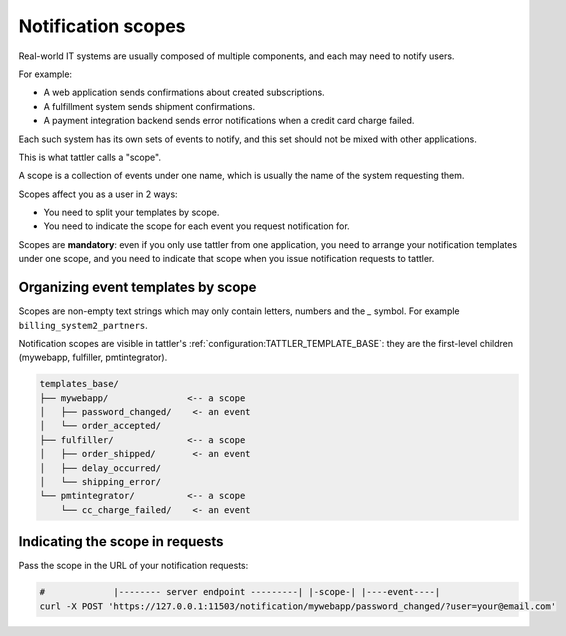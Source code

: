 
Notification scopes
-------------------

Real-world IT systems are usually composed of multiple components, and each may need to notify users.

For example:

* A web application sends confirmations about created subscriptions.
* A fulfillment system sends shipment confirmations.
* A payment integration backend sends error notifications when a credit card charge failed.

Each such system has its own sets of events to notify, and this set should not be mixed with other applications.

This is what tattler calls a "scope".

A scope is a collection of events under one name, which is usually the name of the system requesting them.

Scopes affect you as a user in 2 ways:

* You need to split your templates by scope.
* You need to indicate the scope for each event you request notification for.

Scopes are **mandatory**: even if you only use tattler from one application, you need to arrange your
notification templates under one scope, and you need to indicate that scope when you issue notification
requests to tattler.


Organizing event templates by scope
^^^^^^^^^^^^^^^^^^^^^^^^^^^^^^^^^^^

Scopes are non-empty text strings which may only contain letters, numbers and the `_` symbol.
For example ``billing_system2_partners``.

Notification scopes are visible in tattler's :ref:`configuration:TATTLER_TEMPLATE_BASE`: they are
the first-level children (mywebapp, fulfiller, pmtintegrator).

.. code-block:: text
    
    templates_base/
    ├── mywebapp/               <-- a scope
    │   ├── password_changed/    <- an event
    │   └── order_accepted/
    ├── fulfiller/              <-- a scope
    │   ├── order_shipped/       <- an event
    │   ├── delay_occurred/
    │   └── shipping_error/
    └── pmtintegrator/          <-- a scope
        └── cc_charge_failed/    <- an event


Indicating the scope in requests
^^^^^^^^^^^^^^^^^^^^^^^^^^^^^^^^

Pass the scope in the URL of your notification requests:

.. code-block:: bash

    #             |-------- server endpoint ---------| |-scope-| |----event----|
    curl -X POST 'https://127.0.0.1:11503/notification/mywebapp/password_changed/?user=your@email.com'
